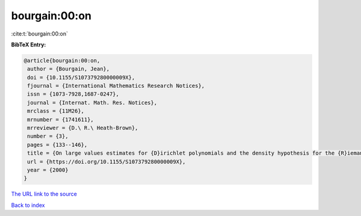 bourgain:00:on
==============

:cite:t:`bourgain:00:on`

**BibTeX Entry:**

.. code-block:: bibtex

   @article{bourgain:00:on,
    author = {Bourgain, Jean},
    doi = {10.1155/S107379280000009X},
    fjournal = {International Mathematics Research Notices},
    issn = {1073-7928,1687-0247},
    journal = {Internat. Math. Res. Notices},
    mrclass = {11M26},
    mrnumber = {1741611},
    mrreviewer = {D.\ R.\ Heath-Brown},
    number = {3},
    pages = {133--146},
    title = {On large values estimates for {D}irichlet polynomials and the density hypothesis for the {R}iemann zeta function},
    url = {https://doi.org/10.1155/S107379280000009X},
    year = {2000}
   }
`The URL link to the source <ttps://doi.org/10.1155/S107379280000009X}>`_


`Back to index <../By-Cite-Keys.html>`_
